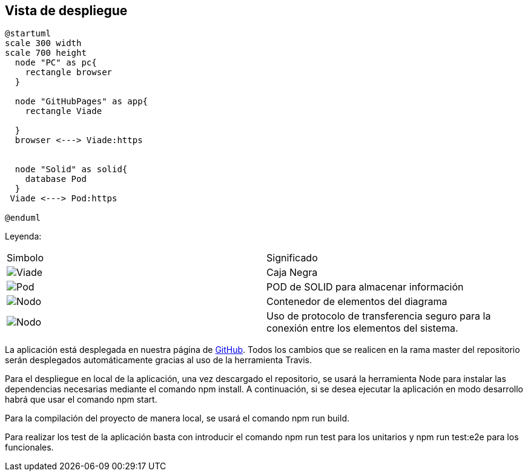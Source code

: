 [[section-deployment-view]]


== Vista de despliegue
----
@startuml
scale 300 width
scale 700 height
  node "PC" as pc{
    rectangle browser
  }
  
  node "GitHubPages" as app{
    rectangle Viade
    
  }
  browser <---> Viade:https
 
  
  node "Solid" as solid{
    database Pod
  }
 Viade <---> Pod:https

@enduml
----
  
Leyenda:
|===
| Simbolo|Significado
|image:leyenda_modulo_small.png["Viade",float="left",align="center", scaleheight=20px]|Caja Negra
|image:leyenda_pod_small.png["Pod",float="left",align="center", scaleheight=20px]|POD de SOLID para almacenar información
|image:leyenda_node_small.png["Nodo",float="left",align="center", scaleheight=20px]|Contenedor de elementos del diagrama
|image:leyenda_flecha.png["Nodo",float="left",align="center", scaleheight=20px]|Uso de protocolo de transferencia seguro para la conexión entre los elementos del sistema.
|===


La aplicación está desplegada en nuestra página de https://arquisoft.github.io/viade_es1a/[GitHub]. Todos los cambios que se realicen en la rama master del repositorio serán desplegados automáticamente gracias al uso de la herramienta Travis.

Para el despliegue en local de la aplicación, una vez descargado el repositorio, se usará la herramienta Node para instalar las dependencias necesarias mediante el comando npm install. A continuación, si se desea ejecutar la aplicación en modo desarrollo habrá que usar el comando npm start.

Para la compilación del proyecto de manera local, se usará el comando npm run build.

Para realizar los test de la aplicación basta con introducir el comando npm run test para los unitarios y npm run test:e2e para los funcionales.

